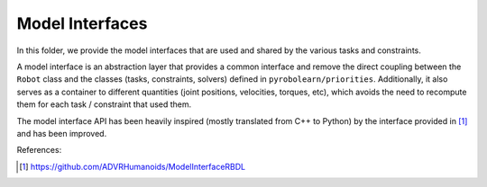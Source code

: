 Model Interfaces
================

In this folder, we provide the model interfaces that are used and shared by the various tasks and constraints.

A model interface is an abstraction layer that provides a common interface and remove the direct coupling between the
``Robot`` class and the classes (tasks, constraints, solvers) defined in ``pyrobolearn/priorities``. Additionally, it
also serves as a container to different quantities (joint positions, velocities, torques, etc), which avoids the need
to recompute them for each task / constraint that used them.

The model interface API has been heavily inspired (mostly translated from C++ to Python) by the interface provided in
[1]_ and has been improved.

References:

.. [1] https://github.com/ADVRHumanoids/ModelInterfaceRBDL
